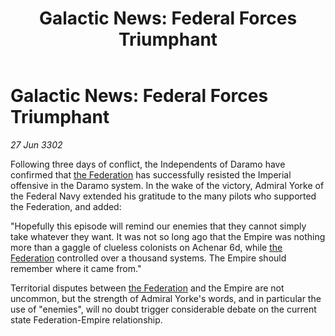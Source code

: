 :PROPERTIES:
:ID:       ea580a7c-6fb5-48bd-80e8-15606e56cf1b
:END:
#+title: Galactic News: Federal Forces Triumphant
#+filetags: :Empire:3302:galnet:

* Galactic News: Federal Forces Triumphant

/27 Jun 3302/

Following three days of conflict, the Independents of Daramo have confirmed that [[id:d56d0a6d-142a-4110-9c9a-235df02a99e0][the Federation]] has successfully resisted the Imperial offensive in the Daramo system. In the wake of the victory, Admiral Yorke of the Federal Navy extended his gratitude to the many pilots who supported the Federation, and added: 

"Hopefully this episode will remind our enemies that they cannot simply take whatever they want. It was not so long ago that the Empire was nothing more than a gaggle of clueless colonists on Achenar 6d, while [[id:d56d0a6d-142a-4110-9c9a-235df02a99e0][the Federation]] controlled over a thousand systems. The Empire should remember where it came from." 

Territorial disputes between [[id:d56d0a6d-142a-4110-9c9a-235df02a99e0][the Federation]] and the Empire are not uncommon, but the strength of Admiral Yorke's words, and in particular the use of "enemies", will no doubt trigger considerable debate on the current state Federation-Empire relationship.
